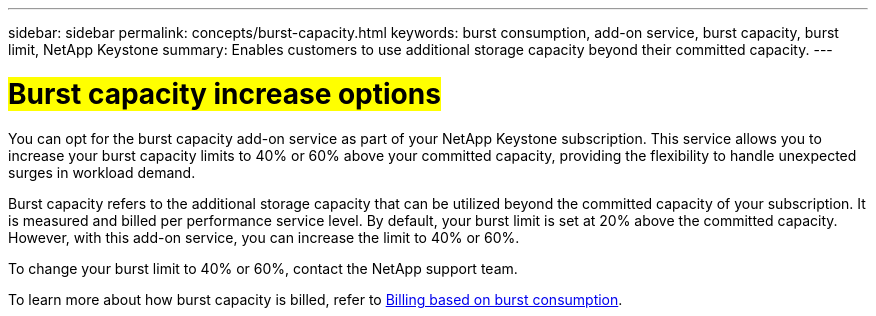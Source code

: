 ---
sidebar: sidebar
permalink: concepts/burst-capacity.html
keywords: burst consumption, add-on service, burst capacity, burst limit, NetApp Keystone
summary: Enables customers to use additional storage capacity beyond their committed capacity.
---

= ##Burst capacity increase options##
:hardbreaks:
:nofooter:
:icons: font
:linkattrs:
:imagesdir: ../media/

[.lead]
You can opt for the burst capacity add-on service as part of your NetApp Keystone subscription. This service allows you to increase your burst capacity limits to 40% or 60% above your committed capacity, providing the flexibility to handle unexpected surges in workload demand.

Burst capacity refers to the additional storage capacity that can be utilized beyond the committed capacity of your subscription. It is measured and billed per performance service level. By default, your burst limit is set at 20% above the committed capacity. However, with this add-on service, you can increase the limit to 40% or 60%.

To change your burst limit to 40% or 60%, contact the NetApp support team.

To learn more about how burst capacity is billed, refer to link:../concepts/burst-consumption-billing.html[Billing based on burst consumption].